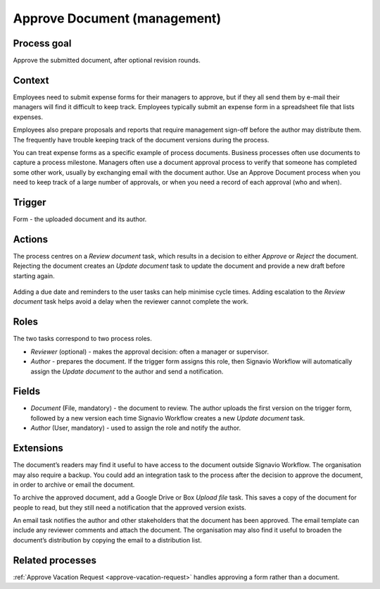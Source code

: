 .. _approve-document:

Approve Document (management)
-----------------------------

Process goal
^^^^^^^^^^^^

Approve the submitted document, after optional revision rounds.

Context
^^^^^^^

Employees need to submit expense forms for their managers to approve, but if they all send them by e-mail their managers will find it difficult to keep track.
Employees typically submit an expense form in a spreadsheet file that lists expenses.

Employees also prepare proposals and reports that require management sign-off before the author may distribute them.
The frequently have trouble keeping track of the document versions during the process.

You can treat expense forms as a specific example of process documents.
Business processes often use documents to capture a process milestone.
Managers often use a document approval process to verify that someone has completed some other work, usually by exchanging email with the document author.
Use an Approve Document process when you need to keep track of a large number of approvals, or when you need a record of each approval (who and when).

Trigger
^^^^^^^

Form - the uploaded document and its author.

Actions
^^^^^^^

The process centres on a *Review document* task, which results in a decision to either *Approve* or *Reject* the document.
Rejecting the document creates an *Update document* task to update the document and provide a new draft before starting again.

.. figure :: /_static/images/examples/approve-document.png

Adding a due date and reminders to the user tasks can help minimise cycle times.
Adding escalation to the *Review document* task helps avoid a delay when the reviewer cannot complete the work.

Roles
^^^^^

The two tasks correspond to two process roles.

* *Reviewer* (optional) - makes the approval decision: often a manager or supervisor.
* *Author* - prepares the document.
  If the trigger form assigns this role, then Signavio Workflow will automatically assign the *Update document* to the author and send a notification.

Fields
^^^^^^

* *Document* (File, mandatory) - the document to review.
  The author uploads the first version on the trigger form, followed by a new version each time Signavio Workflow creates a new *Update document* task.
* *Author* (User, mandatory) - used to assign the role and notify the author.

Extensions
^^^^^^^^^^

The document’s readers may find it useful to have access to the document outside Signavio Workflow.
The organisation may also require a backup.
You could add an integration task to the process after the decision to approve the document, in order to archive or email the document.

To archive the approved document, add a Google Drive or Box *Upload file* task.
This saves a copy of the document for people to read, but they still need a notification that the approved version exists.

An email task notifies the author and other stakeholders that the document has been approved.
The email template can include any reviewer comments and attach the document.
The organisation may also find it useful to broaden the document’s distribution by copying the email to a distribution list.

Related processes
^^^^^^^^^^^^^^^^^

:ref:`Approve Vacation Request <approve-vacation-request>` handles approving a form rather than a document.
